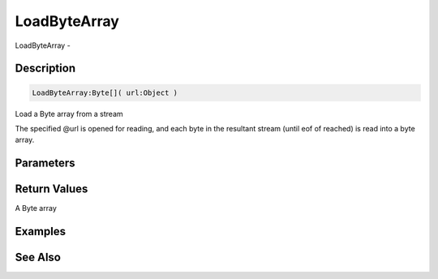 .. _func_streams_loadbytearray:

=============
LoadByteArray
=============

LoadByteArray - 

Description
===========

.. code-block:: blitzmax

    LoadByteArray:Byte[]( url:Object )

Load a Byte array from a stream

The specified @url is opened for reading, and each byte in the resultant stream
(until eof of reached) is read into a byte array.

Parameters
==========

Return Values
=============

A Byte array

Examples
========

See Also
========



